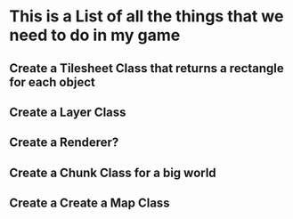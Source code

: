 * This is a List of all the things that we need to do in my game

** Create a Tilesheet Class that returns a rectangle for each object
** Create a Layer Class
** Create a Renderer?
** Create a Chunk Class for a big world
** Create a Create a Map Class
